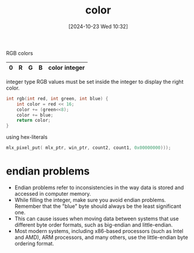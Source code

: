:PROPERTIES:
:ID:       de1cb426-e8ff-4a20-81b3-3067b742bdde
:END:
#+title: color
#+date: [2024-10-23 Wed 10:32]
#+startup: overview

RGB colors

| 0 | R | G | B | color integer |
|---+---+---+---+---------------|

integer type
RGB values must be set inside the integer to display the right color.

#+begin_src c
int rgb(int red, int green, int blue) {
	int color = red << 16;
	color += (green<<8);
	color += blue;
	return color;
}
#+end_src

using hex-literals
#+begin_src c
mlx_pixel_put( mlx_ptr, win_ptr, count2, count1, 0x00000000)));
#+end_src

* endian problems
- Endian problems refer to inconsistencies in the way data is stored and accessed in computer memory.
- While filling the integer, make sure you avoid endian problems. Remember that the "blue" byte should always be the least significant one.
- This can cause issues when moving data between systems that use different byte order formats, such as big-endian and little-endian.
- Most modern systems, including x86-based processors (such as Intel and AMD), ARM processors, and many others, use the little-endian byte ordering format.

